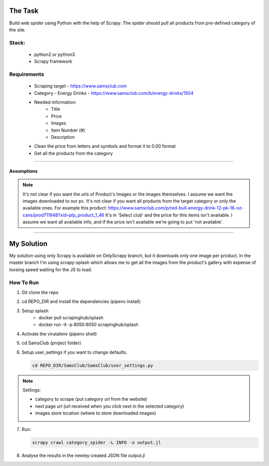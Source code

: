 ########
The Task
########


Build web spider using Python with the help of Scrapy. The spider should pull
all products from pre-defined category of the site.


Stack:
======

    * python2 or python3
    * Scrapy framework


Requirements
============
    * Scraping target - https://www.samsclub.com
    * Category - Energy Drinks - https://www.samsclub.com/b/energy-drinks/1504
    * Needed information:
       * Title
       * Price
       * Images
       * Item Number (#)
       * Description
    * Clean the price from letters and symbols and format it to 0.00 format
    * Get all the products from the category


-----


Assumptions
~~~~~~~~~~~
.. note:: It's not clear if you want the urls of Product's Images or the images
   themselves. I assume we want the images downloaded to our pc. It's not clear if you want all products from the target category or only the available ones. For example this product: https://www.samsclub.com/p/red-bull-energy-drink-12-pk-16-oz-cans/prod711948?xid=plp_product_1_46 It's in 'Select club' and the price for this items isn't available. I assume we want all available info, and if the price isn't available we're going to put 'not available'.

-----

###########
My Solution
###########

My solution using only Scrapy is available on OnlyScrapy branch, but it
downloads only one image per product. In the master branch I'm using
scrapy-splash which allows me to get all the images from the product's gallery
with expense of loosing speed waiting for the JS to load.

How To Run
==========

1. Git clone the repo
2. cd REPO_DIR and install the dependencies (pipenv install)
3. Setup splash
    * docker pull scrapinghub/splash
    * docker run -it -p 8050:8050 scrapinghub/splash
4. Activate the virutalenv (pipenv shell)
5. cd SamsClub (project folder)
6. Setup user_settings if you want to change defaults.

   .. code-block:: bash

    cd REPO_DIR/SamsClub/SamsClub/user_settings.py

.. note:: Settings:

    * category to scrape (put category url from the website)
    * next page url (url received when you click next in the selected category)
    * images store location (where to store downloaded images)

7. Run:

   .. code-block:: bash

       scrapy crawl category_spider -L INFO -o output.jl

8. Analyse the results in the newley created JSON file output.jl
